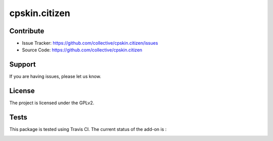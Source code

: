 .. This README is meant for consumption by humans and pypi. Pypi can render rst files so please do not use Sphinx features.
   If you want to learn more about writing documentation, please check out: http://docs.plone.org/about/documentation_styleguide_addons.html
   This text does not appear on pypi or github. It is a comment.

==============================================================================
cpskin.citizen
==============================================================================


Contribute
----------

- Issue Tracker: https://github.com/collective/cpskin.citizen/issues
- Source Code: https://github.com/collective/cpskin.citizen


Support
-------

If you are having issues, please let us know.


License
-------

The project is licensed under the GPLv2.


Tests
-----

This package is tested using Travis CI. The current status of the add-on is :

.. image:: https://api.travis-ci.org/IMIO/cpskin.citizen.png
    :target: http://travis-ci.org/IMIO/cpskin.citizen.json
